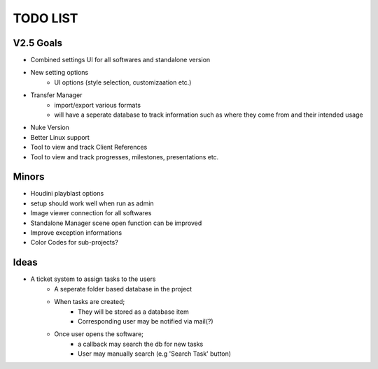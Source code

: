 =========
TODO LIST
=========

V2.5 Goals
----------
* Combined settings UI for all softwares and standalone version
* New setting options
    * UI options (style selection, customizaation etc.)
* Transfer Manager
    * import/export various formats
    * will have a seperate database to track information such as where they come from and their intended usage
* Nuke Version
* Better Linux support
* Tool to view and track Client References
* Tool to view and track progresses, milestones, presentations etc.

Minors
------
* Houdini playblast options
* setup should work well when run as admin
* Image viewer connection for all softwares
* Standalone Manager scene open function can be improved
* Improve exception informations
* Color Codes for sub-projects?

Ideas
-----
* A ticket system to assign tasks to the users
    * A seperate folder based database in the project
    * When tasks are created;
        * They will be stored as a database item
        * Corresponding user may be notified via mail(?)
    * Once user opens the software;
        * a callback may search the db for new tasks
        * User may manually search (e.g 'Search Task' button)


